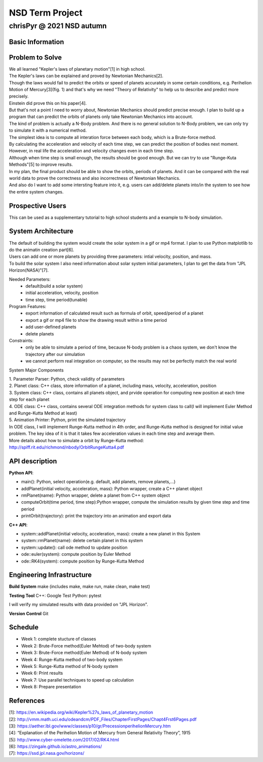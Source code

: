 ================
NSD Term Project
================
--------------------------
chrisPyr @ 2021 NSD autumn
--------------------------

Basic Information
=================

Problem to Solve
================

| We all learned "Kepler's laws of planetary motion"[1] in high school.
| The Kepler's laws can be explained and proved by Newtonian Mechanics[2].
| Though the laws would fail to predict the orbits or speed of planets accurately in some certain conditions, e.g. Perihelion Motion of Mercury[3](fig. 1) and that's why we need "Theory of Relativity" to help us to describe and predict more precisely.
| Einstein did prove this on his paper[4].
| But that's not a point I need to worry about, Newtonian Mechanics should predict precise enough. I plan to build up a program that can predict the orbits of planets only take Newtonian Mechanics into account.
| The kind of problem is actually a N-Body problem. And there is no general solution to N-Body problem, we can only try to simulate it with a numerical method.
| The simplest idea is to compute all interation force between each body, which is a Brute-force method.
| By calculating the acceleration and velocity of each time step, we can predict the position of bodies next moment. However, in real life the acceleration and velocity changes even in each time step.
| Although when time step is small enough, the results should be good enough. But we can try to use "Runge-Kuta Methods"[5] to improve results.
| In my plan, the final product should be able to show the orbits, periods of planets. And it can be compared with the real world data to prove the correctness and also incorrectness of Newtonian Mechanics.
| And also do I want to add some intersting feature into it, e.g. users can add/delete planets into/in the system to see how the entire system changes.


.. image:: images/Precessing_Kepler_orbit_280frames_e0.6_smaller.gif

Prospective Users
=================

| This can be used as a supplementary tutorial to high school students and a example to N-body simulation.

System Architecture
===================

| The default of building the system would create the solar system in a gif or mp4 format. I plan to use Python matplotlib to do the animatin creation part[6].
| Users can add one or more planets by providing three parameters: intial velocity, position, and mass.
| To build the solar system I also need information about solar system initial parameters, I plan to get the data from "JPL Horizon(NASA)"[7].

Needed Parameters:
    - default(build a solar system)
    - initial acceleration, velocity, position
    - time step, time period(tunable)

Program Features:
    - export information of calculated result such as formula of orbit, speed/period of a planet
    - export a gif or mp4 file to show the drawing result within a time period
    - add user-defined planets
    - delete planets

Constraints:
    - only be able to simulate a period of time, because N-body problem is a chaos system, we don't know the trajectory after our simulation
    - we cannot perform real integration on computer, so the results may not be perfectly match the real world

System Major Components

| 1. Parameter Parser: Python, check validity of parameters
| 2. Planet class: C++ class, store information of a planet, including mass, velocity, acceleration, position
| 3. System class: C++ class, contains all planets object, and prvide operation for computing new position at each time step for each planet
| 4. ODE class: C++ class, contains several ODE integration methods for system class to call(I will implement Euler Method and Runge-Kutta Method at least)
| 5. Animation Printer: Python, print the simulated trajectory

| In ODE class, I will implement Runge-Kutta method in 4th order, and Runge-Kutta method is designed for initial value problem. The key idea of it is that it takes few acceleration values in each time step and average them.
| More details about how to simulate a orbit by Runge-Kutta method: http://spiff.rit.edu/richmond/nbody/OrbitRungeKutta4.pdf

API description
===============

**Python API**:

- main(): Python, select operation(e.g. default, add planets, remove planets,...)
- addPlanet(initial velocity, acceleration, mass): Python wrapper, create a C++ planet object
- rmPlanet(name): Python wrapper, delete a planet from C++ system object
- computeOrbit(time period, time step):Python wrapper, compute the simulation results by given time step and time period
- printOrbit(trajectory): print the trajectory into an animation and export data

**C++ API**:

- system::addPlanet(initial velocity, acceleration, mass): create a new planet in this System
- system::rmPlanet(name): delete certain planet in this system
- system::update(): call ode method to update position
- ode::euler(system): compute position by Euler Method
- ode::RK4(system): compute position by Runge-Kutta Method



Engineering Infrastructure
==========================
**Build System**
make
(includes make, make run, make clean, make test)

**Testing Tool**
C++: Google Test
Python: pytest

I will verify my simulated results with data provided on "JPL Horizon".

**Version Control**
Git

Schedule
========

- Week 1: complete stucture of classes
- Week 2: Brute-Force method(Euler Mehtod) of two-body system
- Week 3: Brute-Force method(Euler Method) of N-body system
- Week 4: Runge-Kutta method of two-body system
- Week 5: Runge-Kutta method of N-body system
- Week 6: Print results
- Week 7: Use parallel techniques to speed up calculation
- Week 8: Prepare presentation

References
==========

| [1]: https://en.wikipedia.org/wiki/Kepler%27s_laws_of_planetary_motion
| [2]: http://vmm.math.uci.edu/odeandcm/PDF_Files/ChapterFirstPages/Chapt4Frst6Pages.pdf
| [3]: https://aether.lbl.gov/www/classes/p10/gr/PrecessionperihelionMercury.htm
| [4]: “Explanation of the Perihelion Motion of Mercury from General Relativity Theory”, 1915
| [5]: http://www.cyber-omelette.com/2017/02/RK4.html
| [6]: https://zingale.github.io/astro_animations/
| [7]: https://ssd.jpl.nasa.gov/horizons/
